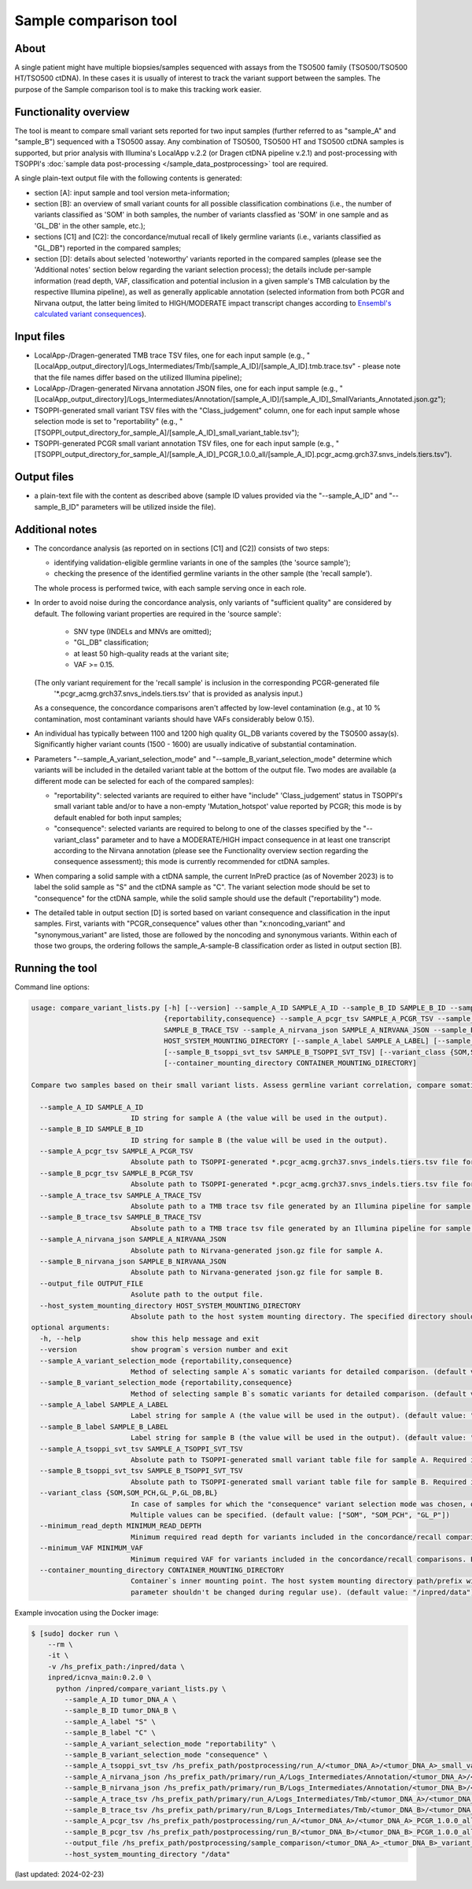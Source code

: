**Sample comparison** tool
==========================

About
-----
A single patient might have multiple biopsies/samples sequenced with assays from the TSO500 family (TSO500/TSO500 HT/TSO500 ctDNA).
In these cases it is usually of interest to track the variant support between the samples.
The purpose of the Sample comparison tool is to make this tracking work easier.

Functionality overview
----------------------
The tool is meant to compare small variant sets reported for two input samples
(further referred to as "sample_A" and "sample_B") sequenced with a TSO500 assay.
Any combination of TSO500, TSO500 HT and TSO500 ctDNA samples is supported, but prior analysis with
Illumina's LocalApp v.2.2 (or Dragen ctDNA pipeline v.2.1) and post-processing
with TSOPPI's :doc:`sample data post-processing </sample_data_postprocessing>` tool are required.

A single plain-text output file with the following contents is generated:

- section [A]: input sample and tool version meta-information;
- section [B]: an overview of small variant counts for all possible classification combinations (i.e., the number of variants classified as 'SOM'
  in both samples, the number of variants classfied as 'SOM' in one sample and as 'GL_DB' in the other sample, etc.);
- sections [C1] and [C2]: the concordance/mutual recall of likely germline variants (i.e., variants classified as "GL_DB") reported in the compared samples;
- section [D]: details about selected 'noteworthy' variants reported in the compared samples (please see the 'Additional notes' section below regarding the variant selection process); the details include
  per-sample information (read depth, VAF, classification and potential inclusion in a given sample's TMB calculation by the respective Illumina pipeline),
  as well as generally applicable annotation (selected information from both PCGR and Nirvana output, the latter being limited to HIGH/MODERATE
  impact transcript changes according to `Ensembl's calculated variant consequences <http://mart.ensembl.org/info/genome/variation/prediction/predicted_data.html>`_).

Input files
-----------
- LocalApp-/Dragen-generated TMB trace TSV files, one for each input sample
  (e.g., "[LocalApp_output_directory]/Logs_Intermediates/Tmb/[sample_A_ID]/[sample_A_ID].tmb.trace.tsv"
  - please note that the file names differ based on the utilized Illumina pipeline);
- LocalApp-/Dragen-generated Nirvana annotation JSON files, one for each input sample
  (e.g., "[LocalApp_output_directory]/Logs_Intermediates/Annotation/[sample_A_ID]/[sample_A_ID]_SmallVariants_Annotated.json.gz");
- TSOPPI-generated small variant TSV files with the "Class_judgement" column, one for each input sample whose selection mode is set to "reportability"
  (e.g., "[TSOPPI_output_directory_for_sample_A]/[sample_A_ID]_small_variant_table.tsv");
- TSOPPI-generated PCGR small variant annotation TSV files, one for each input sample
  (e.g., "[TSOPPI_output_directory_for_sample_A]/[sample_A_ID]_PCGR_1.0.0_all/[sample_A_ID].pcgr_acmg.grch37.snvs_indels.tiers.tsv").

Output files
------------
- a plain-text file with the content as described above (sample ID values provided via the "-\-sample_A_ID"
  and "-\-sample_B_ID" parameters will be utilized inside the file).

Additional notes
----------------

- The concordance analysis (as reported on in sections [C1] and [C2]) consists of two steps:

  - identifying validation-eligible germline variants in one of the samples (the 'source sample');
  - checking the presence of the identified germline variants in the other sample (the 'recall sample').
  
  The whole process is performed twice, with each sample serving once in each role.
- In order to avoid noise during the concordance analysis, only variants of "sufficient quality" are considered
  by default. The following variant properties are required in the 'source sample':
  
   - SNV type (INDELs and MNVs are omitted);
   - "GL_DB" classification;
   - at least 50 high-quality reads at the variant site;
   - VAF >= 0.15.

  (The only variant requirement for the 'recall sample' is inclusion in the corresponding PCGR-generated file
   '\*.pcgr_acmg.grch37.snvs_indels.tiers.tsv' that is provided as analysis input.)
  As a consequence, the concordance comparisons aren't affected by low-level contamination
  (e.g., at 10 % contamination, most contaminant variants should have VAFs considerably below 0.15).
- An individual has typically between 1100 and 1200 high quality GL_DB variants covered by the TSO500 assay(s).
  Significantly higher variant counts (1500 - 1600) are usually indicative of substantial contamination.
- Parameters "-\-sample_A_variant_selection_mode" and "-\-sample_B_variant_selection_mode" determine which variants
  will be included in the detailed variant table at the bottom of the output file. Two modes are available
  (a different mode can be selected for each of the compared samples):

  - "reportability": selected variants are required to either have "include" 'Class_judgement' status in TSOPPI's small
    variant table and/or to have a non-empty 'Mutation_hotspot' value reported by PCGR; this mode is by default enabled for both input samples;
  - "consequence": selected variants are required to belong to one of the classes specified by the "-\-variant_class" parameter
    and to have a MODERATE/HIGH impact consequence in at least one transcript according to the Nirvana annotation
    (please see the Functionality overview section regarding the consequence assessment); this mode is currently recommended for ctDNA samples.

- When comparing a solid sample with a ctDNA sample, the current InPreD practice (as of November 2023)
  is to label the solid sample as "S" and the ctDNA sample as "C". The variant selection mode should be set to "consequence"
  for the ctDNA sample, while the solid sample should use the default ("reportability") mode.
- The detailed table in output section [D] is sorted based on variant consequence and classification in the input samples.
  First, variants with "PCGR_consequence" values other than "x:noncoding_variant" and "synonymous_variant" are listed,
  those are followed by the noncoding and synonymous variants. Within each of those two groups, the ordering follows
  the sample_A-sample-B classification order as listed in output section [B].

Running the tool
----------------
Command line options:

.. code-block::

  usage: compare_variant_lists.py [-h] [--version] --sample_A_ID SAMPLE_A_ID --sample_B_ID SAMPLE_B_ID --sample_A_variant_selection_mode {reportability,consequence} --sample_B_variant_selection_mode
                                  {reportability,consequence} --sample_A_pcgr_tsv SAMPLE_A_PCGR_TSV --sample_B_pcgr_tsv SAMPLE_B_PCGR_TSV --sample_A_trace_tsv SAMPLE_A_TRACE_TSV --sample_B_trace_tsv
                                  SAMPLE_B_TRACE_TSV --sample_A_nirvana_json SAMPLE_A_NIRVANA_JSON --sample_B_nirvana_json SAMPLE_B_NIRVANA_JSON --output_file OUTPUT_FILE --host_system_mounting_directory
                                  HOST_SYSTEM_MOUNTING_DIRECTORY [--sample_A_label SAMPLE_A_LABEL] [--sample_B_label SAMPLE_B_LABEL] [--sample_A_tsoppi_svt_tsv SAMPLE_A_TSOPPI_SVT_TSV]
                                  [--sample_B_tsoppi_svt_tsv SAMPLE_B_TSOPPI_SVT_TSV] [--variant_class {SOM,SOM_PCH,GL_P,GL_DB,BL}] [--minimum_read_depth MINIMUM_READ_DEPTH] [--minimum_VAF MINIMUM_VAF]
                                  [--container_mounting_directory CONTAINER_MOUNTING_DIRECTORY]

  Compare two samples based on their small variant lists. Assess germline variant correlation, compare somatic variant calls.

    --sample_A_ID SAMPLE_A_ID
                          ID string for sample A (the value will be used in the output).
    --sample_B_ID SAMPLE_B_ID
                          ID string for sample B (the value will be used in the output).
    --sample_A_pcgr_tsv SAMPLE_A_PCGR_TSV
                          Absolute path to TSOPPI-generated *.pcgr_acmg.grch37.snvs_indels.tiers.tsv file for sample A.
    --sample_B_pcgr_tsv SAMPLE_B_PCGR_TSV
                          Absolute path to TSOPPI-generated *.pcgr_acmg.grch37.snvs_indels.tiers.tsv file for sample B.
    --sample_A_trace_tsv SAMPLE_A_TRACE_TSV
                          Absolute path to a TMB trace tsv file generated by an Illumina pipeline for sample A.
    --sample_B_trace_tsv SAMPLE_B_TRACE_TSV
                          Absolute path to a TMB trace tsv file generated by an Illumina pipeline for sample B.
    --sample_A_nirvana_json SAMPLE_A_NIRVANA_JSON
                          Absolute path to Nirvana-generated json.gz file for sample A.
    --sample_B_nirvana_json SAMPLE_B_NIRVANA_JSON
                          Absolute path to Nirvana-generated json.gz file for sample B.
    --output_file OUTPUT_FILE
                          Asolute path to the output file.
    --host_system_mounting_directory HOST_SYSTEM_MOUNTING_DIRECTORY
                          Absolute path to the host system mounting directory. The specified directory should include all input and output file paths in its directory tree.
  optional arguments:
    -h, --help            show this help message and exit
    --version             show program`s version number and exit
    --sample_A_variant_selection_mode {reportability,consequence}
                          Method of selecting sample A`s somatic variants for detailed comparison. (default value: "reportability")
    --sample_B_variant_selection_mode {reportability,consequence}
                          Method of selecting sample B`s somatic variants for detailed comparison. (default value: "reportability")
    --sample_A_label SAMPLE_A_LABEL
                          Label string for sample A (the value will be used in the output). (default value: "A")
    --sample_B_label SAMPLE_B_LABEL
                          Label string for sample B (the value will be used in the output). (default value: "B")
    --sample_A_tsoppi_svt_tsv SAMPLE_A_TSOPPI_SVT_TSV
                          Absolute path to TSOPPI-generated small variant table file for sample A. Required if the "--sample_A_variant_selection_mode" is set to "reportability".
    --sample_B_tsoppi_svt_tsv SAMPLE_B_TSOPPI_SVT_TSV
                          Absolute path to TSOPPI-generated small variant table file for sample B. Required if the "--sample_B_variant_selection_mode" is set to "reportability".
    --variant_class {SOM,SOM_PCH,GL_P,GL_DB,BL}
                          In case of samples for which the "consequence" variant selection mode was chosen, only variants of the specified classes will be considered for reporting in the output detailed table.
                          Multiple values can be specified. (default value: ["SOM", "SOM_PCH", "GL_P"])
    --minimum_read_depth MINIMUM_READ_DEPTH
                          Minimum required read depth for variants included in the concordance/recall comparisons. Expecting integer values >= 20. (default value: 50)
    --minimum_VAF MINIMUM_VAF
                          Minimum required VAF for variants included in the concordance/recall comparisons. Expecting float values in range (0; 1]. (default value: 0.15)
    --container_mounting_directory CONTAINER_MOUNTING_DIRECTORY
                          Container`s inner mounting point. The host system mounting directory path/prefix will be replaced by the container mounting directory path in all input and output file paths (this
                          parameter shouldn't be changed during regular use). (default value: "/inpred/data")


Example invocation using the Docker image:

.. code-block::

  $ [sudo] docker run \
      --rm \
      -it \
      -v /hs_prefix_path:/inpred/data \
      inpred/icnva_main:0.2.0 \
        python /inpred/compare_variant_lists.py \
          --sample_A_ID tumor_DNA_A \
          --sample_B_ID tumor_DNA_B \
          --sample_A_label "S" \
          --sample_B_label "C" \
          --sample_A_variant_selection_mode "reportability" \
          --sample_B_variant_selection_mode "consequence" \
          --sample_A_tsoppi_svt_tsv /hs_prefix_path/postprocessing/run_A/<tumor_DNA_A>/<tumor_DNA_A>_small_variant_table.tsv \
          --sample_A_nirvana_json /hs_prefix_path/primary/run_A/Logs_Intermediates/Annotation/<tumor_DNA_A>/<tumor_DNA_A>_SmallVariants_Annotated.json.gz \
          --sample_B_nirvana_json /hs_prefix_path/primary/run_B/Logs_Intermediates/Annotation/<tumor_DNA_B>/<tumor_DNA_B>_SmallVariants_Annotated.json.gz \
          --sample_A_trace_tsv /hs_prefix_path/primary/run_A/Logs_Intermediates/Tmb/<tumor_DNA_A>/<tumor_DNA_A>_TMB_Trace.tsv \
          --sample_B_trace_tsv /hs_prefix_path/primary/run_B/Logs_Intermediates/Tmb/<tumor_DNA_B>/<tumor_DNA_B>.tmb.trace.tsv \
          --sample_A_pcgr_tsv /hs_prefix_path/postprocessing/run_A/<tumor_DNA_A>/<tumor_DNA_A>_PCGR_1.0.0_all/<tumor_DNA_A>.pcgr_acmg.grch37.snvs_indels.tiers.tsv \
          --sample_B_pcgr_tsv /hs_prefix_path/postprocessing/run_B/<tumor_DNA_B>/<tumor_DNA_B>_PCGR_1.0.0_all/<tumor_DNA_B>.pcgr_acmg.grch37.snvs_indels.tiers.tsv \
          --output_file /hs_prefix_path/postprocessing/sample_comparison/<tumor_DNA_A>_<tumor_DNA_B>_variant_set_overlaps.txt \
          --host_system_mounting_directory "/data"


(last updated: 2024-02-23)